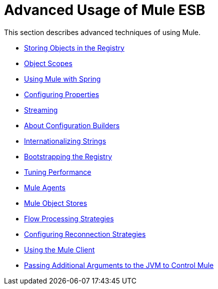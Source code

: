 = Advanced Usage of Mule ESB

This section describes advanced techniques of using Mule.

* link:/mule\-user\-guide/v/3\.3/storing-objects-in-the-registry[Storing Objects in the Registry]
* link:/mule\-user\-guide/v/3\.3/object-scopes[Object Scopes]
* link:/mule\-user\-guide/v/3\.3/using-mule-with-spring[Using Mule with Spring]
* link:/mule\-user\-guide/v/3\.3/configuring-properties[Configuring Properties]
* link:/mule\-user\-guide/v/3\.3/streaming[Streaming]
* link:/mule\-user\-guide/v/3\.3/about-configuration-builders[About Configuration Builders]
* link:/mule\-user\-guide/v/3\.3/internationalizing-strings[Internationalizing Strings]
* link:/mule\-user\-guide/v/3\.3/bootstrapping-the-registry[Bootstrapping the Registry]
* link:/mule\-user\-guide/v/3\.3/tuning-performance[Tuning Performance]
* link:/mule\-user\-guide/v/3\.3/mule-agents[Mule Agents]
* link:/mule\-user\-guide/v/3\.3/mule-object-stores[Mule Object Stores]
* link:/mule\-user\-guide/v/3\.3/flow-processing-strategies[Flow Processing Strategies]
* link:/mule\-user\-guide/v/3\.3/configuring-reconnection-strategies[Configuring Reconnection Strategies]
* link:/mule\-user\-guide/v/3\.3/using-the-mule-client[Using the Mule Client]
* link:/mule\-user\-guide/v/3\.3/passing-additional-arguments-to-the-jvm-to-control-mule[Passing Additional Arguments to the JVM to Control Mule]
